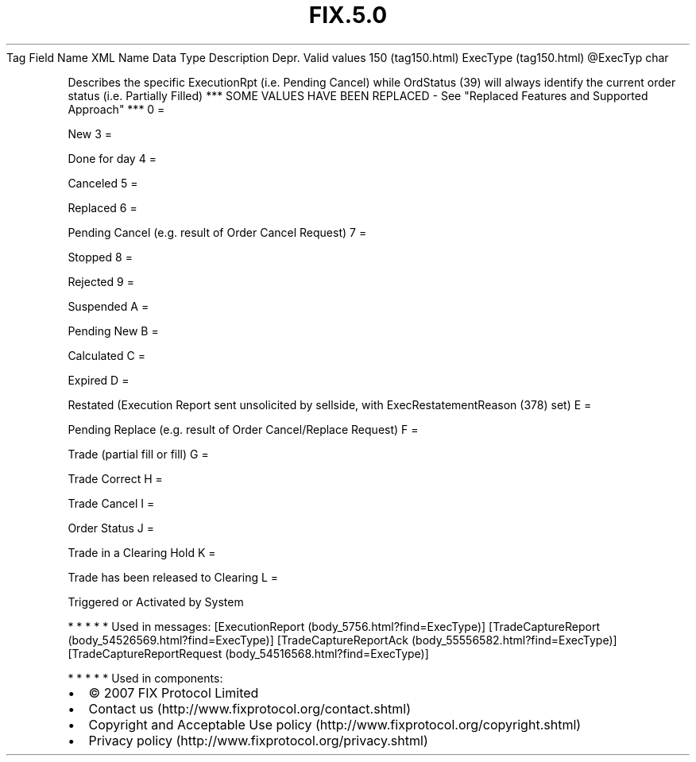 .TH FIX.5.0 "" "" "Tag #150"
Tag
Field Name
XML Name
Data Type
Description
Depr.
Valid values
150 (tag150.html)
ExecType (tag150.html)
\@ExecTyp
char
.PP
Describes the specific ExecutionRpt (i.e. Pending Cancel) while
OrdStatus (39) will always identify the current order status (i.e.
Partially Filled) *** SOME VALUES HAVE BEEN REPLACED - See
"Replaced Features and Supported Approach" ***
0
=
.PP
New
3
=
.PP
Done for day
4
=
.PP
Canceled
5
=
.PP
Replaced
6
=
.PP
Pending Cancel (e.g. result of Order Cancel Request)
7
=
.PP
Stopped
8
=
.PP
Rejected
9
=
.PP
Suspended
A
=
.PP
Pending New
B
=
.PP
Calculated
C
=
.PP
Expired
D
=
.PP
Restated (Execution Report sent unsolicited by sellside, with
ExecRestatementReason (378) set)
E
=
.PP
Pending Replace (e.g. result of Order Cancel/Replace Request)
F
=
.PP
Trade (partial fill or fill)
G
=
.PP
Trade Correct
H
=
.PP
Trade Cancel
I
=
.PP
Order Status
J
=
.PP
Trade in a Clearing Hold
K
=
.PP
Trade has been released to Clearing
L
=
.PP
Triggered or Activated by System
.PP
   *   *   *   *   *
Used in messages:
[ExecutionReport (body_5756.html?find=ExecType)]
[TradeCaptureReport (body_54526569.html?find=ExecType)]
[TradeCaptureReportAck (body_55556582.html?find=ExecType)]
[TradeCaptureReportRequest (body_54516568.html?find=ExecType)]
.PP
   *   *   *   *   *
Used in components:

.PD 0
.P
.PD

.PP
.PP
.IP \[bu] 2
© 2007 FIX Protocol Limited
.IP \[bu] 2
Contact us (http://www.fixprotocol.org/contact.shtml)
.IP \[bu] 2
Copyright and Acceptable Use policy (http://www.fixprotocol.org/copyright.shtml)
.IP \[bu] 2
Privacy policy (http://www.fixprotocol.org/privacy.shtml)
